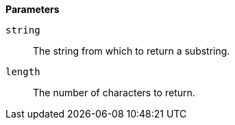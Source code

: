 *Parameters*

`string`::
The string from which to return a substring.

`length`::
The number of characters to return.

